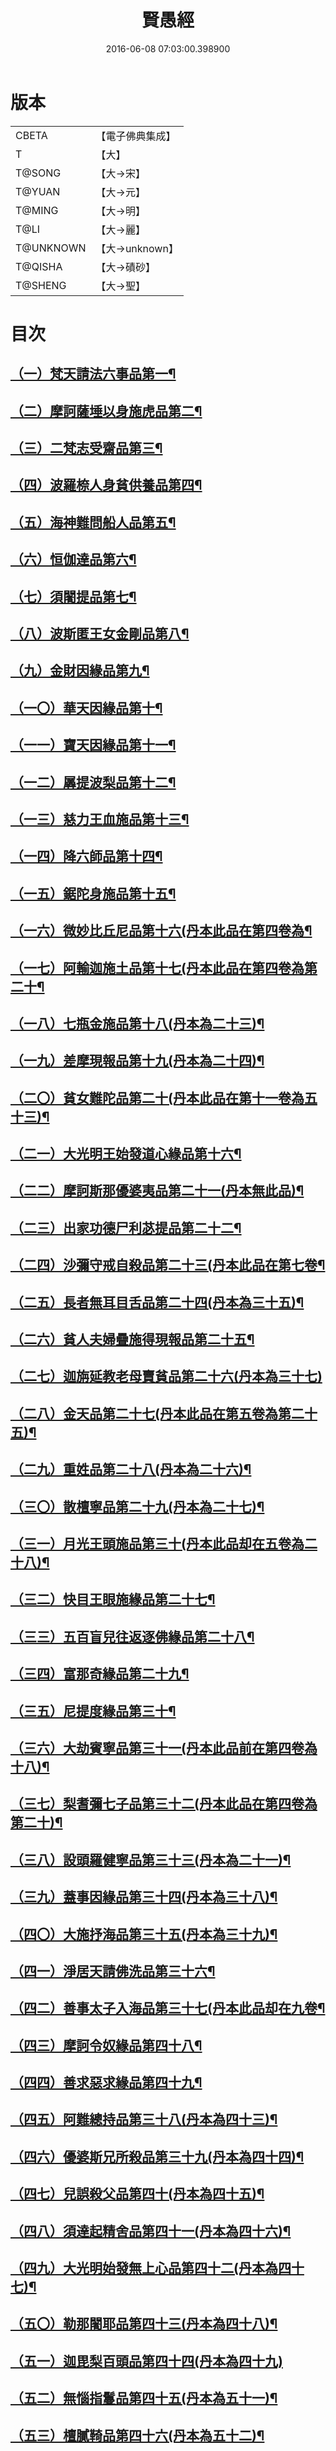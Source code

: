 #+TITLE: 賢愚經 
#+DATE: 2016-06-08 07:03:00.398900

* 版本
 |     CBETA|【電子佛典集成】|
 |         T|【大】     |
 |    T@SONG|【大→宋】   |
 |    T@YUAN|【大→元】   |
 |    T@MING|【大→明】   |
 |      T@LI|【大→麗】   |
 | T@UNKNOWN|【大→unknown】|
 |   T@QISHA|【大→磧砂】  |
 |   T@SHENG|【大→聖】   |

* 目次
** [[file:KR6b0059_001.txt::001-0349a6][（一）梵天請法六事品第一¶]]
** [[file:KR6b0059_001.txt::001-0352b20][（二）摩訶薩埵以身施虎品第二¶]]
** [[file:KR6b0059_001.txt::001-0353b18][（三）二梵志受齋品第三¶]]
** [[file:KR6b0059_001.txt::001-0354a23][（四）波羅㮈人身貧供養品第四¶]]
** [[file:KR6b0059_001.txt::001-0354b26][（五）海神難問船人品第五¶]]
** [[file:KR6b0059_001.txt::001-0355a20][（六）恒伽達品第六¶]]
** [[file:KR6b0059_001.txt::001-0356a14][（七）須闍提品第七¶]]
** [[file:KR6b0059_002.txt::002-0357b10][（八）波斯匿王女金剛品第八¶]]
** [[file:KR6b0059_002.txt::002-0358b21][（九）金財因緣品第九¶]]
** [[file:KR6b0059_002.txt::002-0359a2][（一〇）華天因緣品第十¶]]
** [[file:KR6b0059_002.txt::002-0359b9][（一一）寶天因緣品第十一¶]]
** [[file:KR6b0059_002.txt::002-0359c9][（一二）羼提波梨品第十二¶]]
** [[file:KR6b0059_002.txt::002-0360b9][（一三）慈力王血施品第十三¶]]
** [[file:KR6b0059_002.txt::002-0360c15][（一四）降六師品第十四¶]]
** [[file:KR6b0059_003.txt::003-0366a17][（一五）鋸陀身施品第十五¶]]
** [[file:KR6b0059_003.txt::003-0367a20][（一六）微妙比丘尼品第十六(丹本此品在第四卷為¶]]
** [[file:KR6b0059_003.txt::003-0368c6][（一七）阿輸迦施土品第十七(丹本此品在第四卷為第二十¶]]
** [[file:KR6b0059_003.txt::003-0369a21][（一八）七瓶金施品第十八(丹本為二十三)¶]]
** [[file:KR6b0059_003.txt::003-0370a6][（一九）差摩現報品第十九(丹本為二十四)¶]]
** [[file:KR6b0059_003.txt::003-0370c23][（二〇）貧女難陀品第二十(丹本此品在第十一卷為五十三)¶]]
** [[file:KR6b0059_003.txt::003-0372a3][（二一）大光明王始發道心緣品第十六¶]]
** [[file:KR6b0059_004.txt::004-0373a24][（二二）摩訶斯那優婆夷品第二十一(丹本無此品)¶]]
** [[file:KR6b0059_004.txt::004-0376b3][（二三）出家功德尸利苾提品第二十二¶]]
** [[file:KR6b0059_005.txt::005-0380a16][（二四）沙彌守戒自殺品第二十三(丹本此品在第七卷¶]]
** [[file:KR6b0059_005.txt::005-0382a7][（二五）長者無耳目舌品第二十四(丹本為三十五)¶]]
** [[file:KR6b0059_005.txt::005-0383a24][（二六）貧人夫婦疊施得現報品第二十五¶]]
** [[file:KR6b0059_005.txt::005-0383c29][（二七）迦旃延教老母賣貧品第二十六(丹本為三十七)]]
** [[file:KR6b0059_005.txt::005-0384b21][（二八）金天品第二十七(丹本此品在第五卷為第二十五)¶]]
** [[file:KR6b0059_005.txt::005-0385b6][（二九）重姓品第二十八(丹本為二十六)¶]]
** [[file:KR6b0059_005.txt::005-0386a5][（三〇）散檀寧品第二十九(丹本為二十七)¶]]
** [[file:KR6b0059_006.txt::006-0387b5][（三一）月光王頭施品第三十(丹本此品却在五卷為二十八)¶]]
** [[file:KR6b0059_006.txt::006-0390b16][（三二）快目王眼施緣品第二十七¶]]
** [[file:KR6b0059_006.txt::006-0392c26][（三三）五百盲兒往返逐佛緣品第二十八¶]]
** [[file:KR6b0059_006.txt::006-0393c3][（三四）富那奇緣品第二十九¶]]
** [[file:KR6b0059_006.txt::006-0397a25][（三五）尼提度緣品第三十¶]]
** [[file:KR6b0059_007.txt::007-0398a18][（三六）大劫賓寧品第三十一(丹本此品前在第四卷為十八)¶]]
** [[file:KR6b0059_007.txt::007-0399a22][（三七）梨耆彌七子品第三十二(丹本此品在第四卷為第二十)¶]]
** [[file:KR6b0059_007.txt::007-0402a6][（三八）設頭羅健寧品第三十三(丹本為二十一)¶]]
** [[file:KR6b0059_008.txt::008-0402c5][（三九）蓋事因緣品第三十四(丹本為三十八)¶]]
** [[file:KR6b0059_008.txt::008-0404b17][（四〇）大施抒海品第三十五(丹本為三十九)¶]]
** [[file:KR6b0059_009.txt::009-0409c7][（四一）淨居天請佛洗品第三十六¶]]
** [[file:KR6b0059_009.txt::009-0410a10][（四二）善事太子入海品第三十七(丹本此品却在九卷¶]]
** [[file:KR6b0059_009.txt::009-0415b10][（四三）摩訶令奴緣品第四十八¶]]
** [[file:KR6b0059_009.txt::009-0416b11][（四四）善求惡求緣品第四十九¶]]
** [[file:KR6b0059_010.txt::010-0417a12][（四五）阿難總持品第三十八(丹本為四十三)¶]]
** [[file:KR6b0059_010.txt::010-0417b11][（四六）優婆斯兄所殺品第三十九(丹本為四十四)¶]]
** [[file:KR6b0059_010.txt::010-0418a7][（四七）兒誤殺父品第四十(丹本為四十五)¶]]
** [[file:KR6b0059_010.txt::010-0418b13][（四八）須達起精舍品第四十一(丹本為四十六)¶]]
** [[file:KR6b0059_010.txt::010-0421b18][（四九）大光明始發無上心品第四十二(丹本為四十七)¶]]
** [[file:KR6b0059_010.txt::010-0421c23][（五〇）勒那闍耶品第四十三(丹本為四十八)¶]]
** [[file:KR6b0059_010.txt::010-0422b29][（五一）迦毘梨百頭品第四十四(丹本為四十九)]]
** [[file:KR6b0059_011.txt::011-0423b6][（五二）無惱指鬘品第四十五(丹本為五十一)¶]]
** [[file:KR6b0059_011.txt::011-0427c29][（五三）檀膩䩭品第四十六(丹本為五十二)¶]]
** [[file:KR6b0059_012.txt::012-0429c11][（五四）師質子摩頭羅世質品第四十七(丹本¶]]
** [[file:KR6b0059_012.txt::012-0430c5][（五五）檀彌離品第四十八(丹本為五十五)¶]]
** [[file:KR6b0059_012.txt::012-0431b29][（五六）象護品第四十九(丹本為五十六)]]
** [[file:KR6b0059_012.txt::012-0432b14][（五七）波婆離品第五十(丹本為五十七)¶]]
** [[file:KR6b0059_012.txt::012-0436c8][（五八）二鸚鵡聞四諦品第五十一(丹本為五十八)¶]]
** [[file:KR6b0059_012.txt::012-0437b2][（五九）鳥聞比丘法生天品第五十二(丹校為五十九)¶]]
** [[file:KR6b0059_013.txt::013-0437b28][（六〇）五百鴈聞佛法生天品第五十三(丹本為六十)¶]]
** [[file:KR6b0059_013.txt::013-0438a3][（六一）堅誓師子品第五十四(丹本為六十一)¶]]
** [[file:KR6b0059_013.txt::013-0438c24][（六二）梵志施佛納衣得受記品第五十五(丹本為六¶]]
** [[file:KR6b0059_013.txt::013-0439b6][（六三）佛始起慈心緣品第五十六(丹本為六十三)¶]]
** [[file:KR6b0059_013.txt::013-0439b26][（六四）頂生王品第五十七(丹本為六十四)¶]]
** [[file:KR6b0059_013.txt::013-0440c17][（六五）蘇曼女十子品第五十八(丹本為六十五)¶]]
** [[file:KR6b0059_013.txt::013-0441b26][（六六）婆世躓品第五十九(丹本為六十六)¶]]
** [[file:KR6b0059_013.txt::013-0442b13][（六七）優波毱提品第六十(丹本為六十七)¶]]
** [[file:KR6b0059_013.txt::013-0443c26][（六八）汪水中虫品第六十一(丹本為六十八)¶]]
** [[file:KR6b0059_013.txt::013-0444b18][（六九）沙彌均提品第六十二(丹本為六十九)¶]]

* 卷
[[file:KR6b0059_001.txt][賢愚經 1]]
[[file:KR6b0059_002.txt][賢愚經 2]]
[[file:KR6b0059_003.txt][賢愚經 3]]
[[file:KR6b0059_004.txt][賢愚經 4]]
[[file:KR6b0059_005.txt][賢愚經 5]]
[[file:KR6b0059_006.txt][賢愚經 6]]
[[file:KR6b0059_007.txt][賢愚經 7]]
[[file:KR6b0059_008.txt][賢愚經 8]]
[[file:KR6b0059_009.txt][賢愚經 9]]
[[file:KR6b0059_010.txt][賢愚經 10]]
[[file:KR6b0059_011.txt][賢愚經 11]]
[[file:KR6b0059_012.txt][賢愚經 12]]
[[file:KR6b0059_013.txt][賢愚經 13]]

